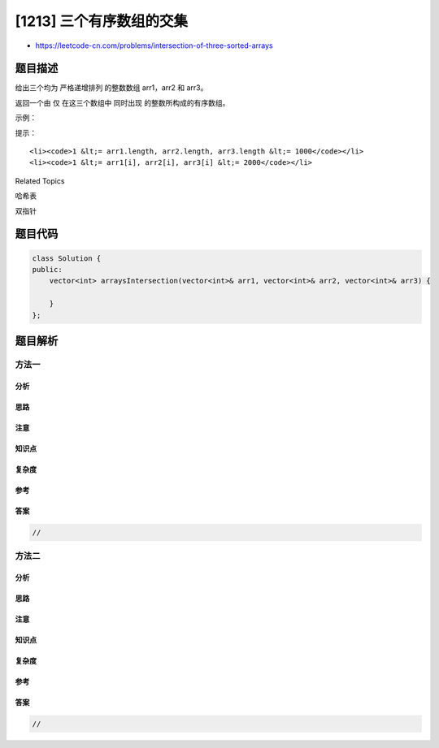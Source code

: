 [1213] 三个有序数组的交集
=========================

-  https://leetcode-cn.com/problems/intersection-of-three-sorted-arrays

题目描述
--------

.. raw:: html

   <p>

给出三个均为 严格递增排列 的整数数组 arr1，arr2 和 arr3。

.. raw:: html

   </p>

.. raw:: html

   <p>

返回一个由 仅 在这三个数组中 同时出现 的整数所构成的有序数组。

.. raw:: html

   </p>

.. raw:: html

   <p>

 

.. raw:: html

   </p>

.. raw:: html

   <p>

示例：

.. raw:: html

   </p>

.. raw:: html

   <pre><strong>输入: </strong>arr1 = [1,2,3,4,5], arr2 = [1,2,5,7,9], arr3 = [1,3,4,5,8]
   <strong>输出: </strong>[1,5]
   <strong>解释: </strong>只有 1 和 5 同时在这三个数组中出现.
   </pre>

.. raw:: html

   <p>

 

.. raw:: html

   </p>

.. raw:: html

   <p>

提示：

.. raw:: html

   </p>

.. raw:: html

   <ol>

::

    <li><code>1 &lt;= arr1.length, arr2.length, arr3.length &lt;= 1000</code></li>
    <li><code>1 &lt;= arr1[i], arr2[i], arr3[i] &lt;= 2000</code></li>

.. raw:: html

   </ol>

.. raw:: html

   <div>

.. raw:: html

   <div>

Related Topics

.. raw:: html

   </div>

.. raw:: html

   <div>

.. raw:: html

   <li>

哈希表

.. raw:: html

   </li>

.. raw:: html

   <li>

双指针

.. raw:: html

   </li>

.. raw:: html

   </div>

.. raw:: html

   </div>

题目代码
--------

.. code:: cpp

    class Solution {
    public:
        vector<int> arraysIntersection(vector<int>& arr1, vector<int>& arr2, vector<int>& arr3) {

        }
    };

题目解析
--------

方法一
~~~~~~

分析
^^^^

思路
^^^^

注意
^^^^

知识点
^^^^^^

复杂度
^^^^^^

参考
^^^^

答案
^^^^

.. code:: cpp

    //

方法二
~~~~~~

分析
^^^^

思路
^^^^

注意
^^^^

知识点
^^^^^^

复杂度
^^^^^^

参考
^^^^

答案
^^^^

.. code:: cpp

    //
